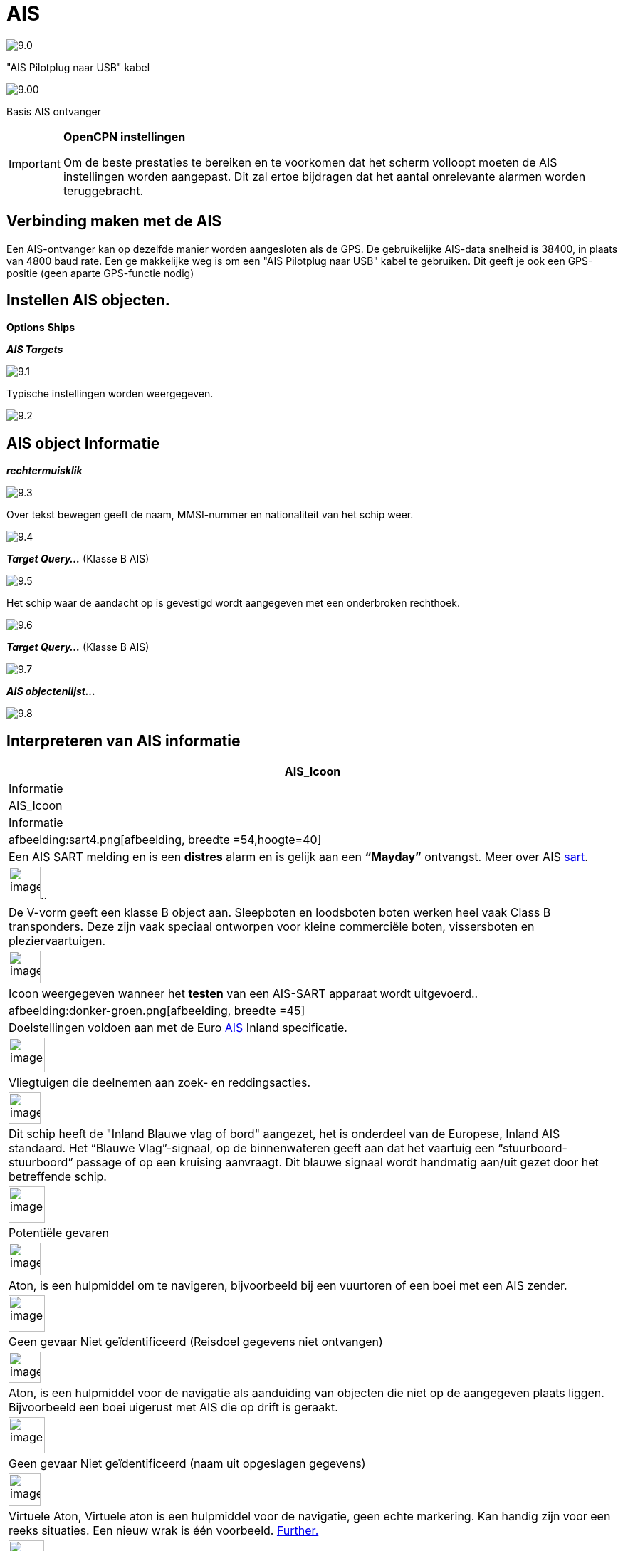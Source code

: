 :icons: lettertype
:experimental:
:imagesdir: ../images

= AIS

image:9.0.jpg[]

"AIS Pilotplug naar USB" kabel

image:9.00.jpg[]

Basis AIS ontvanger

[IMPORTANT]
.*OpenCPN instellingen*
====
Om de beste prestaties te bereiken en te voorkomen dat het scherm volloopt moeten de AIS instellingen worden aangepast. Dit zal ertoe bijdragen dat het aantal onrelevante alarmen worden teruggebracht.
====

== Verbinding maken met de AIS

Een AIS-ontvanger kan op dezelfde manier worden aangesloten als de GPS. De gebruikelijke AIS-data snelheid is 38400, in plaats van 4800 baud rate.
Een ge makkelijke weg is om een "AIS Pilotplug naar USB" kabel te gebruiken. Dit geeft je ook een GPS-positie (geen aparte GPS-functie nodig)

== Instellen AIS objecten.

btn:[Options] btn:[Ships]

*__AIS Targets__*

image:9.1.jpg[]

Typische instellingen worden weergegeven.

image:9.2.jpg[]

== AIS object Informatie

*_rechtermuisklik_*

image:9.3.jpg[]

Over tekst bewegen geeft de naam, MMSI-nummer en nationaliteit van het schip weer.

image:9.4.jpg[]

*__Target Query...__* (Klasse B AIS)

image:9.5.jpg[]

Het schip waar de aandacht op is gevestigd wordt aangegeven met een onderbroken rechthoek.

image:9.6.jpg[]

*__Target Query...__* (Klasse B AIS)

image:9.7.jpg[]

*__AIS objectenlijst...__*

image:9.8.jpg[]

== Interpreteren van AIS informatie

[cols="\"", ,, "\"", options="header"]
|===
|AIS_Icoon
|Informatie
|AIS_Icoon
|Informatie

|afbeelding:sart4.png[afbeelding, breedte =54,hoogte=40] |Een AIS
SART melding en is een *distres* alarm en is gelijk aan een **“Mayday”** ontvangst. Meer
over AIS link:ais/sart.html[sart].
|image:sart4.png[image
, width =45,height=46].. |De V-vorm
geeft een klasse B object aan. Sleepboten en loodsboten boten werken heel vaak
Class B transponders. Deze zijn vaak speciaal ontworpen voor
kleine commerciële boten, vissersboten en pleziervaartuigen.

|image:sart4.png[image
, width =45,height=46] |Icoon weergegeven
wanneer het *testen* van een AIS-SART apparaat wordt uitgevoerd..
|afbeelding:donker-groen.png[afbeelding, breedte =45] |Doelstellingen voldoen aan
met de Euro http://www.cruisersforum.com/forums/tags/ais.html[AIS]
Inland specificatie.

|image:sart4.png[image
, width =51,height=49] |Vliegtuigen
die deelnemen aan zoek- en reddingsacties.
|image:sart4.png[image
, width =45,height=44] |Dit
schip heeft de "Inland Blauwe vlag of bord" aangezet, het is onderdeel van de Europese,
Inland AIS standaard. Het “Blauwe Vlag”-signaal, op de binnenwateren
geeft aan dat het vaartuig een “stuurboord-stuurboord” passage of
op een kruising aanvraagt. Dit blauwe signaal wordt handmatig aan/uit gezet door het betreffende schip.

|image:sart4.png[image
, width =51,height=51] |Potentiële
gevaren
|image:sart4.png[image
, width =45,height=46]
|Aton, is een hulpmiddel om te navigeren, bijvoorbeeld bij een vuurtoren of een boei met een AIS
zender.

|image:sart4.png[image
, width =51,height=51] |Geen gevaar
Niet geïdentificeerd (Reisdoel gegevens niet ontvangen)
|image:sart4.png[image
, width =45,height=44] |Aton,  is een hulpmiddel voor de navigatie als aanduiding van objecten die niet op de aangegeven plaats liggen. Bijvoorbeeld een boei uigerust met AIS die op drift is geraakt.

|image:sart4.png[image
, width =51,height=51] |Geen gevaar
Niet geïdentificeerd (naam uit opgeslagen gegevens)
|image:sart4.png[image
, width =45,height=46] |Virtuele Aton,
Virtuele aton is een hulpmiddel voor de navigatie, geen echte markering. Kan handig zijn voor een reeks
situaties. Een nieuw wrak is één voorbeeld.
http://www.gla-rrnav.org/radionavigation/ais/virtual_aton.html[Further.]

|image:sart4.png[image
, width =50,height=50] |Geen gevaar
geïdentificeerd
|image:33vofpos.png[image,width=46,height=44]
|Virtual Aton, off position. Actually seen in the wild, but may be a
user config error. (Oude stijl weergave.)

|image:ais-lost.png[image,width=50,height=50] |Verdwenen AIS objecten
|image:basestn.png[image,width=45,height=43] |AIS basis
station

|image:ais-grey.png[image,width=48,height=51] |Verzenden dat
is opgelost - positie niet beschikbaar. Wordt weergegeven op de laatst bekende
positie.
| |De volgende tagets worden alleen getoond als DSC berichten, GpsGate
mesages, Radar of APRS berichten worden gemengd met de inkomende AIS
stream, door gebruik te maken, bijvoorbeeld een multiplexer. Meer op de volgende
pagina's.

|image:notundcom.png[image,width=50,height=54] |Vaartuig niet
onder commando.
|image:dsc-ok.png[image,width=45,height=44]
|DSC Station. Alleen de DSC boodschap ontvangen. De positie bevat slechts
graden en minuten van Breedtegraad en Longitude.

|image:restrman_1.png[image,width=51,height=50] |Vaartuig
beperkte manoeuvreercapaciteit.
|image:dse1.png[image,width=44,height=46] |DSC Station. DSC
*en* DSE berichten ontvangen. Het DSE bericht bevat de ontbrekende
decimalen van Breedtegraad en Longitude. Het resultaat is een veel
accuraat standpunt.

|image:ifeahche_1.png[image,width=51,height=50] |Vaartuig
beperkt door concept.
|image:dsc-not-ok.png[image,width=45,height=42] |DSC
Station zendt een *pijn* signaal uit. Behandel dit als een *“Mayed”*
oproep.

|image:aground.png[image,width=52,height=52] |Vaartuig
agrond.
|image:bud-icon.png[image,width=46,height=45]
|GpsGate Buddy target.

|image:fishing.png[image,width=51,height=45] |Vaartuig
betrokken bij vissen.
|image:arpa2.png[image,width=45,height=49] |ARPA Target

|image:hsc.png[image,width=50,height=52] |Hoge Snelheid- en
Vleugel In Ground- vervaardigingen. Dit omvat Hydrofoils, Hovercrafts en lage
vliegtuinen die het grondeffect gebruiken.
|image:aprs.png[image,width=44,height=48] |APRS Target

|image:ais-moor.png[image,width=54,height=54] |Anchored or
moored. Wordt weergegeven wanneer de verzonden "Navigatie status" "voor anker
anker" of "afgemeerd" is. Er is geen garantie dat deze status correct is,
omdat deze handmatig is ingesteld op het verzenden van schip…
|image:sart4.png[image
, width =54,height=40] |…wordt 
geïllustreerd door dit schip. Let op de zwarte lijn op de gele cirkel. Dit geeft aan
dat het vaartuig naar bakboord (links) gaat, ook te merken aan de
van de weergave update. ROT - De mate van het draaien is beschikbaar in het "Ais
Target Query" dialoogvenster, via het rechter klik menu.
|===

== AIS voorbeelden

image:9.9.jpg[]

Een schip lijkt op dit moment van koers te veranderen om 'onze' vaarweg in te varen.

*__rechtsklik__*

image:9.10.jpg[]

Het vaartuig is geïdentificeerd.

image:9.11.jpg[]

'Zeldenrust' is een potentieel gevaar en heeft een waarschuwing veroorzaakt op basis van de instellingen die zijn ingevoerd in OpenCPN.

Lengte pijl COG (koers over de grond) voorspelling is ingesteld op drie minuten.

De rode verlengingslijn van de COG (koers over de grond) voorspelling helpt met een schatting van de tijd aan de CPA, als _doel zoekopdracht_ niet is gebruikt.

De geschatte posities van de schepen bij CPA worden weergegeven door blauwe stippen.

De gele gemarkeerde lijn geeft de afstand af bij CPA.

image:9.14.jpg[]

"Zeldenrust" is verder opgedraaid en zal nu aan onze bakboord zijde passeren. CPA 48,5 m

image:9.15.jpg[]

image:9.17.jpg[]

"Zeldenrust" is voorbij en de vaarweg is weer vrij.

Het schip bij de Neptunus reparatie werf is een potentieel gevaar, maar het is afgemeerd.